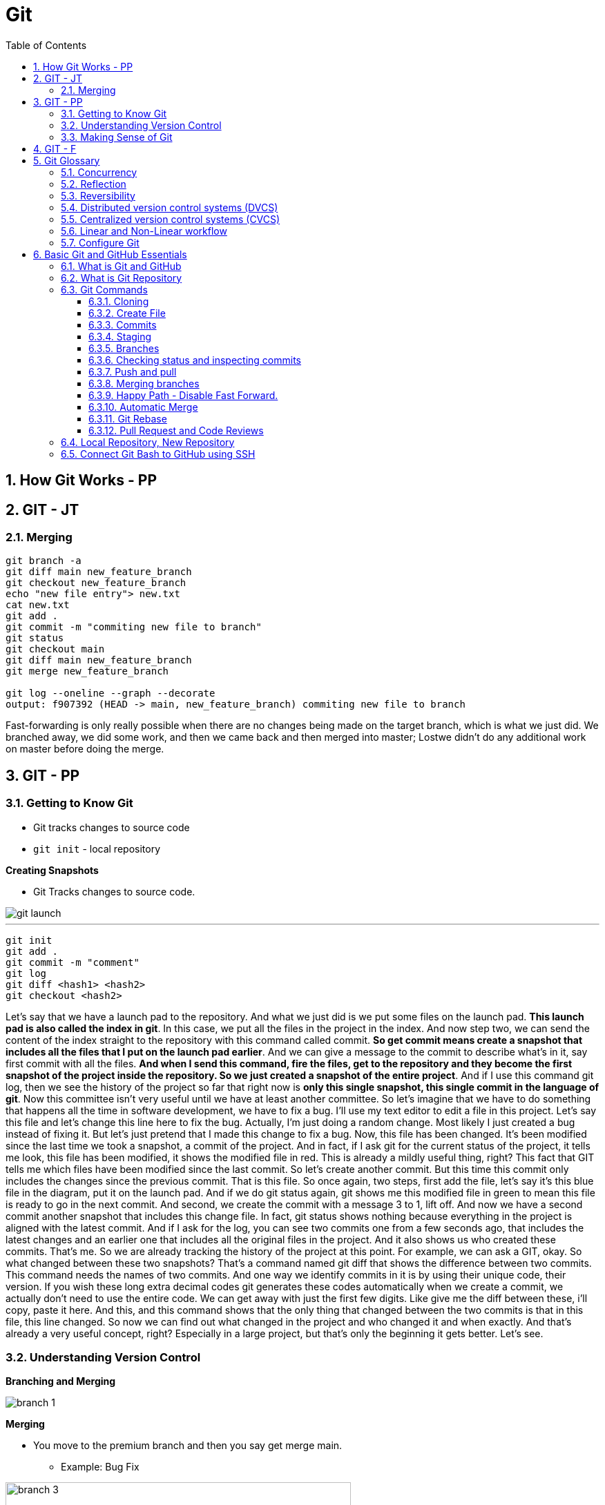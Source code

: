 = Git
:toc: right
:toclevels: 5
:sectnums:

== How Git Works - PP

== GIT - JT


=== Merging

----
git branch -a
git diff main new_feature_branch
git checkout new_feature_branch
echo "new file entry"> new.txt
cat new.txt
git add .
git commit -m "commiting new file to branch"
git status
git checkout main
git diff main new_feature_branch
git merge new_feature_branch

git log --oneline --graph --decorate
output: f907392 (HEAD -> main, new_feature_branch) commiting new file to branch
----

Fast-forwarding is only really possible when there are no changes being made on the target branch, which is what we just did. We branched away,  we did some work, and then we came back and then merged into master; Lostwe didn't do any additional work on master before doing the merge.

== GIT - PP

=== Getting to Know Git

* Git tracks changes to source code
* `git init` - local repository

*Creating Snapshots*

* Git Tracks changes to source code.

image::img/git-launch.png[]

---

----
git init
git add .
git commit -m "comment"
git log
git diff <hash1> <hash2>
git checkout <hash2>
----

Let's say that we have a launch pad to the repository. And what we just did is we put some files on the launch pad. *This launch pad is also called the index in git*. In this case, we put all the files in the project in the index. And now step two, we can send the content of the index straight to the repository with this command called commit. *So get commit means create a snapshot that includes all the files that I put on the launch pad earlier*. And we can give a message to the commit to describe what's in it, say first commit with all the files. *And when I send this command, fire the files, get to the repository and they become the first snapshot of the project inside the repository. So we just created a snapshot of the entire project*. And if I use this command git log, then we see the history of the project so far that right now is *only this single snapshot, this single commit in the language of git*. Now this committee isn't very useful until we have at least another committee. So let's imagine that we have to do something that happens all the time in software development, we have to fix a bug. I'll use my text editor to edit a file in this project. Let's say this file and let's change this line here to fix the bug. Actually, I'm just doing a random change. Most likely I just created a bug instead of fixing it. But let's just pretend that I made this change to fix a bug. Now, this file has been changed. It's been modified since the last time we took a snapshot, a commit of the project. And in fact, if I ask git for the current status of the project, it tells me look, this file has been modified, it shows the modified file in red. This is already a mildly useful thing, right? This fact that GIT tells me which files have been modified since the last commit. So let's create another commit. But this time this commit only includes the changes since the previous commit. That is this file. So once again, two steps, first add the file, let's say it's this blue file in the diagram, put it on the launch pad. And if we do git status again, git shows me this modified file in green to mean this file is ready to go in the next commit. And second, we create the commit with a message 3 to 1, lift off. And now we have a second commit another snapshot that includes this change file. In fact, git status shows nothing because everything in the project is aligned with the latest commit. And if I ask for the log, you can see two commits one from a few seconds ago, that includes the latest changes and an earlier one that includes all the original files in the project. And it also shows us who created these commits. That's me. So we are already tracking the history of the project at this point. For example, we can ask a GIT, okay. So what changed between these two snapshots? That's a command named git diff that shows the difference between two commits. This command needs the names of two commits. And one way we identify commits in it is by using their unique code, their version. If you wish these long extra decimal codes git generates these codes automatically when we create a commit, we actually don't need to use the entire code. We can get away with just the first few digits. Like give me the diff between these, i'll copy, paste it here. And this, and this command shows that the only thing that changed between the two commits is that in this file, this line changed. So now we can find out what changed in the project and who changed it and when exactly. And that's already a very useful concept, right? Especially in a large project, but that's only the beginning it gets better. Let's see.

=== Understanding Version Control

*Branching and Merging*

image::img/branch-1.png[]



*Merging*

* You move to the premium branch and then you say get merge main.
** Example: Bug Fix

image::img/branch-3.png[width=500]

---

image::img/branch-4.png[width=500]

---

image::img/branch-5.png[width=500]

---

image::img/branch-6.png[width=500]

=== Making Sense of Git

*Client Server Architecture*

image::img/client-server-1.png[]

---

*Distributed Architecture*

image::img/distributed-1.png[]

---

image::img/distributed-2.png[]

== GIT - F

########################################################################################################################

---

*Git Configuration Hierarchy*

image::img/git-hierarchy.png[]

########################################################################################################################

---


image::git-hierarchy2.png[]

########################################################################################################################

---



########################################################################################################################

---

*Sample `.gitconfig`*

----
[user]
    name = Your Name
    email = your.email@example.com

[core]
    editor = nano
    autocrlf = input

[alias]
    co = checkout
    ci = commit
    st = status
    br = branch
    df = diff
----


== Git Glossary


################################################################################

---


=== Concurrency

Concurrency in the context of version control systems refers to the ability for multiple users or processes to work on the same project or files simultaneously without conflicts. In other words, it's about managing concurrent changes made by multiple developers to the same codebase.

=== Reflection

Reflection in version control systems is essential for understanding the state and history of a project, tracking changes, troubleshooting issues, and collaborating effectively with other developers.

=== Reversibility

Reversibility in version control systems refers to the capability of reverting changes made to files, code, or the entire project back to a previous state or version. It's a fundamental aspect of version control, allowing developers to undo modifications and restore earlier versions of the codebase.


################################################################################

---

=== Distributed version control systems (DVCS)

Distributed version control systems (DVCS) like Git offer several key features that differentiate them from centralized version control systems. Here are some of the main features:

1. **Distributed repositories**: In DVCS, every user has a complete copy of the repository, including its full history. This means developers can work offline and have access to the entire project's history without needing a constant connection to a central server.

2. **Branching and merging**: DVCSs excel at branching and merging, allowing developers to create branches for new features or experiments, work on them independently, and later merge them back into the main codebase. Branching is lightweight and fast, making it easy to manage parallel lines of development.

3. **Peer-to-peer collaboration**: DVCS enables peer-to-peer collaboration, where developers can share changes directly with each other without relying on a central server. This promotes decentralized workflows and fosters collaboration even in distributed or disconnected environments.

4. **Offline support**: Because each user has a complete copy of the repository, DVCSs offer robust support for offline work. Developers can commit changes, create branches, and perform other version control operations without an internet connection, making them ideal for remote or mobile development.

5. **Flexible workflows**: DVCSs support a wide range of workflows, from centralized to fully distributed, allowing teams to choose the workflow that best fits their needs. Common workflows include feature branching, Gitflow, and forking workflows.

6. **Data integrity and redundancy**: With every user having a full copy of the repository, DVCSs provide redundancy and data integrity. Even if one copy of the repository is lost or corrupted, other copies can be used to recover the data.

7. **Scalability**: DVCSs are highly scalable, capable of handling large repositories and thousands of users. Performance remains consistent even as the size of the project and the number of contributors grow.

8. **Community and ecosystem**: DVCSs like Git have vibrant communities and extensive ecosystems of tools, plugins, and integrations. This ecosystem provides support, documentation, and additional functionality to enhance the version control experience.

These features make distributed version control systems like Git powerful tools for managing and collaborating on software projects, especially in distributed or decentralized development environments.

################################################################################

---

=== Centralized version control systems (CVCS)

Centralized version control systems (CVCS) have some drawbacks compared to distributed version control systems (DVCS). Here are some disadvantages of CVCS:

1. **Single point of failure**: In a CVCS, the central server acts as a single point of failure. If the server goes down or becomes inaccessible, developers may not be able to access the repository, retrieve code, or commit changes, disrupting the development process.

2. **Dependency on network connectivity**: CVCSs rely heavily on network connectivity to access the central repository. Developers need a stable internet connection to push changes to the server or retrieve the latest updates. Limited or unreliable internet access can hinder collaboration and productivity.

3. **Limited offline capabilities**: Unlike DVCSs, CVCSs have limited support for offline work. Developers typically need a connection to the central server to perform version control operations, such as committing changes or creating branches. Working offline or in disconnected environments is challenging or impossible with CVCSs.

4. **Slower performance**: CVCSs may experience slower performance, especially for operations that involve communication with the central server, such as pushing or pulling changes. As the size of the repository or the number of users increases, the performance of the central server may degrade, leading to delays in version control operations.

5. **Concurrency issues**: CVCSs may encounter concurrency issues when multiple developers try to work on the same file or branch simultaneously. Locking mechanisms are often used to prevent conflicts, but they can introduce bottlenecks and hinder collaboration. Developers may experience delays or conflicts when trying to commit changes or merge branches.

6. **Less flexibility in workflows**: CVCSs often impose a centralized workflow, where developers must follow strict procedures for branching, merging, and code review. This can limit flexibility and autonomy, making it difficult to accommodate diverse development workflows or agile practices.

7. **Limited branching and merging capabilities**: CVCSs may have limited support for branching and merging compared to DVCSs. Branches are typically heavyweight and long-lived, making it challenging to manage parallel lines of development or implement feature branching effectively.

8. **Less autonomy for developers**: In a CVCS, developers may have less autonomy and control over their local repositories. They must rely on the central server for version control operations and may face restrictions or permissions issues when trying to create branches, commit changes, or access certain parts of the repository.

Overall, while centralized version control systems have been widely used in the past, they have certain limitations compared to distributed version control systems, especially in terms of reliability, flexibility, and support for distributed and collaborative development workflows.

################################################################################

---


=== Linear and Non-Linear workflow


1. **Linear Workflow**:
- In a linear workflow, changes are applied sequentially, one after the other, without any divergent branches.
- This typically involves a simple workflow where developers work on a single branch, such as the main branch (`master` or `main` in Git).
- Changes are made directly on this branch, and each change builds upon the previous one.
- Once changes are made and tested, they are committed directly to the main branch, creating a linear history of commits.

2. **Non-linear Workflow**:
- In a non-linear workflow, developers may work on multiple branches, allowing for parallel development and experimentation.
- This often involves creating feature branches, where developers work on specific features or fixes independently of each other.
- These feature branches can diverge from the main branch and may have their own sub-branches.
- Once a feature is complete and tested, it can be merged back into the main branch, integrating the changes into the project history.

In Git, both linear and non-linear workflows are common and can be used depending on the needs of the project and the development team. Linear workflows are simpler and easier to understand, making them suitable for smaller projects or teams. Non-linear workflows offer more flexibility and scalability, allowing for concurrent development of multiple features or bug fixes, making them suitable for larger projects with multiple developers.


=== Configure Git

Configuring Git involves setting up various parameters and options to customize your Git environment according to your preferences and requirements. Here's a basic overview of how to configure Git:

**Install Git**: First, you need to install Git on your system if you haven't already. You can download and install Git from the official Git website (https://git-scm.com/), or you can use a package manager for your operating system.

**Set up your identity**: The first configuration step is to set your username and email address, which Git will use to associate your commits with your identity. You can set these values globally for all repositories on your system or locally for a specific repository.


[source,bash]
----
git config --global user.name "Your Name"
git config --global user.email "your.email@example.com"
----

**Configure default text editor**: Git uses a text editor for various tasks, such as writing commit messages or resolving merge conflicts. You can configure your preferred text editor using the following command:

```bash
git config --global core.editor "your_text_editor"
```

Replace "your_text_editor" with the command-line invocation of your preferred text editor, such as "vim", "nano", "emacs", or "code" for Visual Studio Code.

**Check your configuration**: You can view your Git configuration settings at any time using the following command:

```bash
git config --list
```

This command will display all the configuration settings, both global and local, set in your Git environment.

These are some of the basic configuration steps to set up Git. Depending on your specific needs and workflow, you may need to customize Git further by exploring additional configuration options and settings.

################################################################################

---

*Sample Commands*

----

# [home directory]/.gitconfig
git config --global user.name "Naresh C"
git config --global user.name


# [repository]/.git/config
git config --local user.email NC@example.com

git config --list

git config --global --list

git config --local --list

git config --list --show-origin --show-scope

git config --local --unset user.name

git config --local --remove-section user
----

################################################################################


== Basic Git and GitHub Essentials

* /Users/nareshchaurasia/nc/Git-Tutes

=== What is Git and GitHub

* Let's talk about a common software development problem and how Git helps us solve it.  Let's assume you have a website with two pages: a landing page and an about page.  Your boss wakes up one morning and decides that he doesn't want the company details online and he wants  you to remove all traces of them.  You simply remove the file, send your changes to your server and make your boss happy.

* However a week later your boss changes their mind, as they often do. He decides he wants an about page and not  only that but he wants the exact page back online as it was before.  So your only solution is now to start writing that page again and hope that you get it exactly like the  previous one.  A lot of extra work for nothing.

* Now let's look at how Git handles that problem.  Git maintains a copy of every file in your project at any time.  *Every time you modify any file in any way and commit your changes  Git will track it  and both versions are never lost*.  Commits, in this context, means simply telling Git that there is a new version of a file or multiple  files.

* So with every change, Git maintains a trace of all files and you can easily switch between different  versions of each file.  Coming back to our previous example, we have version 1 where we have two pages  a landing page and an about page. after your boss tells you they want the About page removed.  We have version 2 with only one file.  When the boss comes back and decides they actually want the About page we simply revert to Version 1.  With a single line of code  we have solved the problem.

* This is of course a very basic example that can be solved in many other ways.  However in a real world situation where you have thousands of files with hundreds of versions of each  file and teams of developers working on the same project.  This versioning system becomes the only way to handle changes in requirements or issues with newer versions  of files.

* Here are a few other problems that Git helps us solve easily.

** *Easily retrieving changes* made by other  people in our team on the same project.  If multiple people are working on the same project we need a way to retrieve their changes quickly and easily.

** *Solving conflicts*. It sometimes happens that two or more people change the same file at the same time.  When this file is retrieved, there is a conflict because the system cannot know which version of the file  is correct.  Git gives us a way to analyze and solve these conflicts.

** *Working on multiple versions of the project at the same time*. If one developer takes a long time to develop  a feature the rest of the team can carry on working without waiting for her. When she has finished Git  provides a way for her to reintegrate her changes into the main project.

** *Never lose any changes you have made to your project ever*.  Anyone who makes changes to a project can subsequently access those changes anywhere.  No more accidental file deletes or overwritten data.

** *Simple light weight and fast system*. Git is a fast lightweight and as you shall soon see, easy to learn.

** *GitHub* is an online service that provides Git repositories. It is free to use for public repositories  but paid for private ones.

** There are a few alternatives that provide more or less the same functionality such as *GitLab, BitBucket  or sourceforge*.  I have chosen to use GitHub because of its popularity and its openness to open source projects.

################################################################################

---

=== What is Git Repository

A Git repository is simply a folder that Git manages.  It's a folder where we want to track file changes and have file versioning.  If we create a Git repository on a local computer we create a folder. If we create it on the GitHub website  or any other online service this will simply be a link.

=== Git Commands

*How to use help in Git*
----
git clone -h

git log --graph --decorate --oneline --all

export PS1="Master $:"
----

################################################################################

---

==== Cloning

*Cloning GitHub Repository*
[source, shell]
----
git clone https://github.com/Naresh-Chaurasia/FullStack-Development-1

git remote -v
----

################################################################################

---


==== Create File

----
echo hello > hello.txt

ls

cat hello.txt

pwd
----

==== Commits

In Git, a commit is a snapshot of your code at a specific point in time. When you commit changes, you're essentially saving those changes to the Git repository. Each commit typically represents a logical unit of work, like adding a new feature, fixing a bug, or making some improvements. Commits include a commit message that describes the changes made, providing context for anyone looking at the commit history.

In the context of Git, a "snapshot" refers to a complete copy of the state of your project at a specific point in time.

----
git init
git status
git add hello.txt
git status
git commit -m "first commit"
git status
git log
----

==== Staging

NOTE: StagedFile.txt and UnStageFile.txt

################################################################################

---

----
echo "hello" > hello.txt
echo "hai" > hai.txt
git status

git add hai.txt
git status

git reset hai.txt
git status
----

################################################################################

---

image::img/git-workflow.png[]

################################################################################

---


Think of the *staging area in Git* as a middle ground between your working directory (where you make changes) and your Git repository (where your committed changes are stored).

When you make changes to your files, Git doesn't automatically save them to the repository. Instead, you first need to add these changes to the staging area. This is like preparing your changes to be committed. You can think of the staging area as a place where you gather up all the changes you want to include in your next commit.

Once your changes are in the staging area, you can review them and make sure you're happy with what you're about to commit. If you realize you made a mistake, you can modify your changes in the working directory and then add the corrected version to the staging area again.

Once you're satisfied with the changes in the staging area, you commit them to the repository. This saves the staged changes as a snapshot in the Git history, creating a permanent record of your work.

################################################################################

---

The staging area serves several important purposes:

1. **Selective Committing**: It allows you to selectively choose which changes you want to include in your next commit. This is helpful when you've made modifications to multiple files but want to commit them separately or in groups.

2. **Review Changes**: Before committing your changes to the repository, you can review them in the staging area. This allows you to carefully examine what you're about to commit and make any necessary adjustments or corrections.

3. **Commit Preparation**: The staging area acts as a preparation area before committing changes. It gives you a chance to organize and refine your changes before making them permanent in the repository.

4. **Collaboration**: In collaborative environments, the staging area provides a way for team members to share changes before they are committed. This can help prevent conflicts and ensure that only the intended changes are included in each commit.

Overall, while it's possible to directly add changes to the repository without using the staging area, incorporating it into your workflow offers more control, flexibility, and clarity in managing your changes.

################################################################################

---

==== Branches

TIP: Make a repository in Github and add README.md file.

* Let's say you're working on Feature A for your project.  In the middle of development, a new high priority requirement for Feature B comes in.  You're now forced to pause development on feature A and start feature B.  Then once Feature B is finished, resume development on feature A.

* Git accomplishes this with the concept of branches.  A branch is simply a series of commits that can be manipulated independently.  Git maintains a master branch that is in some sense the source of truth for the project, meaning it  is the code that is currently the most up to date.  Any commit on a branch can be the origin commit where a new branch can be initiated at that point.  Any commit on master will not be seen on the second branch and any commit on the second branch will  not affect master.

* When the development of a feature is complete or at any arbitrary point that we as developers choose,  we can merge two branches effectively bringing all the commits on one branch into another branch.  In our example, our feature branch will bring all the committed parts into the main branch.

---

image::img/branch-2.png[width=500]

---

----
git branch

git branch featureBranch

echo "master" > master.txt

git add .

git commit -m "master commit"

git log

git checkout featureBranch

echo "feature" > feature.txt

git add .

git commit -m "feature commit"

git log
----

==== Checking status and inspecting commits

----
git log

git show --name-only hash

#gives info about all commits on all brances
git reflog
----


==== Push and pull

* So far we have worked with commits and branches only on our local machine.  Now it's time to explore the *collaboration* features of Git that make it such a flexible system.

* In order to collaborate with other team members, we want to be able to send the commits that we have  made on our local machine to the repository so that they have access to them.

* Similarly, we want to be able to retrieve commits that our colleagues have published to the central  repository.  Git push sends all our local changes to the GitHub repository that we have set up at the start.

*push*

----

git checkout main

git push

git checkout featureBranch

git push

(git push --set-upstream origin featureBranch)

----

*pull*

----

git clone <url>

echo new-file > new-file.txt

git add .

git commit -m "adding new file"

git push

----

*switch terminals*

----
git pull
----

==== Merging branches

image::img/merge.png[]

Once our work has been done, we need to be able to merge the branch back into the project so that it  is integrated into the rest of the work.  In this lecture we'll see how we can do that and what happens when two or more people update the same  file from different branches?

In our project we have this situation.  We have two branches master and feature branch.  Feature branch has one extra commit that we created earlier.  When we merge feature branch into master, we will have a new commit that adds the changes we introduced  in our feature branch.  Let's see this in practice.


----
git init

echo hello > hello.txt

git add .

git commit -m "first master commit"

git log --graph --decorate --oneline --all

git branch -a

###

git branch branch1

git checkout branch1

echo branch > branch.txt

git add .

git commit -m "branch commit"

git status

git log --graph --decorate --oneline --all

###

git diff master branch1

git checkout master

git merge branch1

##Fast-forward##:: Fast-forwarding is only really possible when there are no changes being made on the target branch

----

==== Happy Path - Disable Fast Forward.

----

- Create Branch
- Commit1
- Commit2
- Switch to master branch
- git merge branch1 --no-ff

----

==== Automatic Merge

==== Git Rebase

Certainly! Git rebase is a powerful tool used to integrate changes from one branch into another. It works by moving or reapplying commits from one branch (the source branch) onto another branch (the target branch). This process effectively rewrites the commit history of the target branch.

* make change in branch1, commit
* make change in master, commit
* rebase master to branch1
* git log
* make change to branch1

Here's a step-by-step explanation of how git rebase works:

1. **Start with a Clean Working Directory:**
Before starting a rebase operation, ensure that your working directory is clean, meaning there are no uncommitted changes.

2. **Checkout the Target Branch:**
First, switch to the branch where you want to apply the changes. This is typically the branch you want to update with changes from another branch.

```bash
git checkout target-branch
```

3. **Start the Rebase:**
Run the rebase command, specifying the source branch from which you want to reapply commits. This is typically done with the `-r` or `--rebase` flag.

```bash
git rebase source-branch
```

Git will identify the common ancestor of both branches and then replay each commit that is unique to the source branch on top of the target branch.


==== Pull Request and Code Reviews

* Any team larger than one developer should use pull requests and if they don't, there is an issue with  the project.  Pull requests are a way for one contributor to have a look at another contributors code, give opinions  and reviews and approve or reject the change.  They also help solve merge conflicts.  Pull requests are basically a request to merge a branch into another branch.

* Let's create a new commit on feature branch and push it to the origin repository.  Right.  So at the moment we have a difference between the two branches.


Let's log in to the GitHub website, click on the project link.  Let's switch to our feature branch by clicking on the button that says Branch.  And from here, create a new pull request by clicking on the button that says New pull request.  And click create pull request.  On this screen, we can see a few different things.  We can view the code changes that were introduced by this PR.  Reviewers or anyone can add comments or suggestions to the code right at the line where the comment  applies.  We can add reviewers to the PR in the top right corner of conversation tab.  Reviewers can also approve or reject the PR.  Also, if a PR introduces any merge conflicts, we will not be able to merge it until the conflicts  are resolved.  You can always add new changes to the pull request by uploading new commits to the branch.  Once the PR is approved and everyone is happy with the changes, the PR can be merged by clicking on  the merge PR button on the main screen.

################################################################################

---

=== Local Repository, New Repository

*Creating Repository Locally, and Pushing it Remotely on GitHub*

**Step 1: Creating a New Repository:**

[source,bash]
----
echo "# Temp-Del" >> README.md
git init
git add README.md
git commit -m "first commit"
----

**Step 2: Setting Up the Main Branch:**

[source,bash]
----
git branch -M main
----

**Step 3: Linking to GitHub:**

[source,bash]
----
git remote add origin git@github.com:Naresh-Chaurasia/Temp-Del.git
----

**Step 4: Pushing to GitHub:**

[source,bash]
----
git push -u origin main
----

################################################################################

---

=== Connect Git Bash to GitHub using SSH

Connecting Git Bash to GitHub using SSH involves several steps. SSH (Secure Shell) is a cryptographic network protocol that allows secure communication between two systems. Here's a step-by-step guide:

*Step 1: Install Git Bash*

If you haven't already, download and install Git Bash from the official website: [Git](https://git-scm.com/).

*Step 2: Generate SSH Key*

* Open Git Bash.
* Use the following command to generate a new SSH key:

```bash
ssh-keygen -t rsa -b 4096 -C "your_email@example.com"
```
Replace "your_email@example.com" with the email address associated with your GitHub account.

* Press Enter to accept the default file location.
* You may be prompted to enter a passphrase. You can either set one or press Enter to skip.

Here's a sample command and output:

----
Generating public/private rsa key pair.
Enter file in which to save the key (/home/your_username/.ssh/id_rsa):
Enter passphrase (empty for no passphrase):
Enter same passphrase again:
Your identification has been saved in /home/your_username/.ssh/id_rsa.
Your public key has been saved in /home/your_username/.ssh/id_rsa.pub.
----

*Step 3: Add SSH Key to SSH Agent*

* Start the SSH agent by running:

```bash

#Linux or Mac
eval "$(ssh-agent -s)"

#Windows
eval `ssh-agent -s`
```

* Add your SSH private key to the SSH agent:

```bash
ssh-add ~/.ssh/id_rsa
```

*Step 4: Add SSH Key to GitHub*

* Copy the SSH key to your clipboard:

```bash
clip < ~/.ssh/id_rsa.pub   # For Windows
```

or

```bash
cat ~/.ssh/id_rsa.pub     # For Linux/Mac, copy manually
```


* Go to your GitHub account settings.
* Navigate to "SSH and GPG keys."
* Click on "New SSH key" or "Add SSH key."
* Paste your SSH key into the provided field and give it a meaningful title.

*Step 5: Test the Connection*

* In Git Bash, run the following command to test the SSH connection:

```bash
ssh -T git@github.com
```

You might see a warning the first time; type "yes" to continue.

* If successful, you should see a message confirming the authentication.

Now, your Git Bash is connected to GitHub using SSH. When you interact with your repositories, Git will use the SSH key for authentication. This setup is more secure than using passwords and allows for smoother, password-less access to your GitHub repositories.

---

*What is SSH Agent*

The SSH Agent is a program that runs in the background on your local machine and manages SSH keys. Its primary purpose is to securely store and handle private keys, eliminating the need for users to enter passphrases every time they connect to a remote server or perform operations that require authentication.

Here's a breakdown of what `eval "$(ssh-agent -s)"` command does:

* `ssh-agent -s`: This command starts the SSH agent and outputs the necessary environment variables to initialize the agent.
* `eval "$(ssh-agent -s)"`: The `eval` command is used to execute the output of the `ssh-agent -s` command, setting up the environment variables in the current shell session.
* By running this command, you ensure that the SSH agent is running and properly configured in your shell session.
* The agent holds your private SSH key and provides it to Git when needed, eliminating the need to enter your SSH key passphrase repeatedly.
* It enhances security and convenience by managing the SSH key for you.
* This is especially useful when working with multiple repositories and avoiding the need to re-enter your passphrase for each interaction with your remote repositories.

